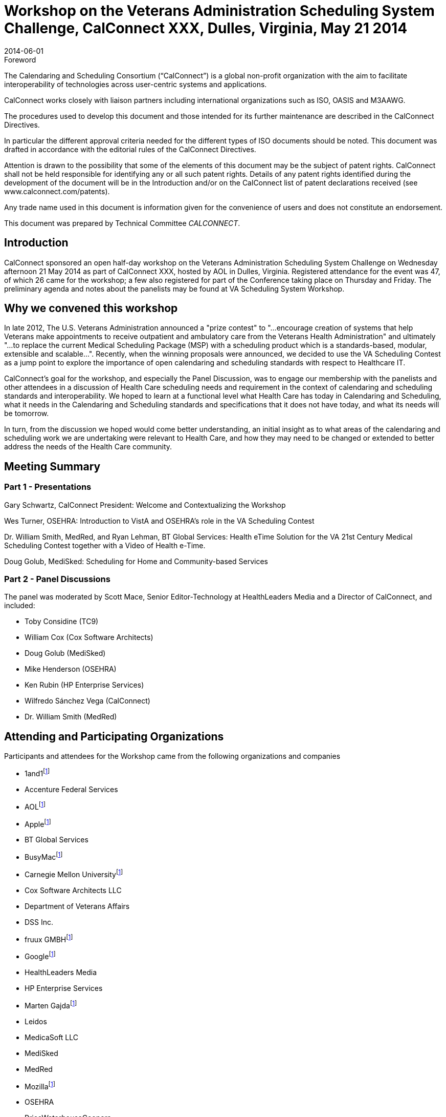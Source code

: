 = Workshop on the Veterans Administration Scheduling System Challenge, CalConnect XXX, Dulles, Virginia, May 21 2014
:docnumber: 1403
:copyright-year: 2014
:language: en
:doctype: administrative
:edition: 1.1
:status: published
:revdate: 2014-06-01
:published-date: 2014-06-01
:technical-committee: CALCONNECT
:mn-document-class: cc
:mn-output-extensions: xml,html,pdf,rxl
:local-cache-only:

.Foreword
The Calendaring and Scheduling Consortium ("`CalConnect`") is a global non-profit
organization with the aim to facilitate interoperability of technologies across
user-centric systems and applications.

CalConnect works closely with liaison partners including international
organizations such as ISO, OASIS and M3AAWG.

The procedures used to develop this document and those intended for its further
maintenance are described in the CalConnect Directives.

In particular the different approval criteria needed for the different types of
ISO documents should be noted. This document was drafted in accordance with the
editorial rules of the CalConnect Directives.

Attention is drawn to the possibility that some of the elements of this
document may be the subject of patent rights. CalConnect shall not be held responsible
for identifying any or all such patent rights. Details of any patent rights
identified during the development of the document will be in the Introduction
and/or on the CalConnect list of patent declarations received (see
www.calconnect.com/patents).

Any trade name used in this document is information given for the convenience
of users and does not constitute an endorsement.

This document was prepared by Technical Committee _{technical-committee}_.

== Introduction

CalConnect sponsored an open half-day workshop on the Veterans Administration Scheduling System
Challenge on Wednesday afternoon 21 May 2014 as part of CalConnect XXX, hosted by AOL in Dulles,
Virginia. Registered attendance for the event was 47, of which 26 came for the workshop; a few also
registered for part of the Conference taking place on Thursday and Friday. The preliminary agenda and
notes about the panelists may be found at VA Scheduling System Workshop.

== Why we convened this workshop

In late 2012, The U.S. Veterans Administration announced a "prize contest" to "...encourage creation of
systems that help Veterans make appointments to receive outpatient and ambulatory care from the
Veterans Health Administration" and ultimately "...to replace the current Medical Scheduling Package
(MSP) with a scheduling product which is a standards-based, modular, extensible and scalable...".
Recently, when the winning proposals were announced, we decided to use the VA Scheduling Contest as
a jump point to explore the importance of open calendaring and scheduling standards with respect to
Healthcare IT.

CalConnect's goal for the workshop, and especially the Panel Discussion, was to engage our
membership with the panelists and other attendees in a discussion of Health Care scheduling needs and
requirement in the context of calendaring and scheduling standards and interoperability. We hoped to
learn at a functional level what Health Care has today in Calendaring and Scheduling, what it needs in the
Calendaring and Scheduling standards and specifications that it does not have today, and what its needs
will be tomorrow.

In turn, from the discussion we hoped would come better understanding, an initial insight as to what areas
of the calendaring and scheduling work we are undertaking were relevant to Health Care, and how they
may need to be changed or extended to better address the needs of the Health Care community.

== Meeting Summary

=== Part 1 - Presentations

Gary Schwartz, CalConnect President: Welcome and Contextualizing the Workshop

Wes Turner, OSEHRA: Introduction to VistA and OSEHRA's role in the VA Scheduling Contest

Dr. William Smith, MedRed, and Ryan Lehman, BT Global Services: Health eTime Solution for the VA
21st Century Medical Scheduling Contest together with a Video of Health e-Time.

Doug Golub, MediSked: Scheduling for Home and Community-based Services

=== Part 2 - Panel Discussions

The panel was moderated by Scott Mace, Senior Editor-Technology at HealthLeaders Media and a
Director of CalConnect, and included:

* Toby Considine (TC9)
* William Cox (Cox Software Architects)
* Doug Golub (MediSked)
* Mike Henderson (OSEHRA)
* Ken Rubin (HP Enterprise Services)
* Wilfredo Sánchez Vega (CalConnect)
* Dr. William Smith (MedRed)

== Attending and Participating Organizations

Participants and attendees for the Workshop came from the following organizations and companies

* 1and1{blank}footnote:ccp[CalConnect Participant]
* Accenture Federal Services
* AOL{blank}footnote:ccp[]
* Apple{blank}footnote:ccp[]
* BT Global Services
* BusyMac{blank}footnote:ccp[]
* Carnegie Mellon University{blank}footnote:ccp[]
* Cox Software Architects LLC
* Department of Veterans Affairs
* DSS Inc.
* fruux GMBH{blank}footnote:ccp[]
* Google{blank}footnote:ccp[]
* HealthLeaders Media
* HP Enterprise Services
* Marten Gajda{blank}footnote:ccp[]
* Leidos
* MedicaSoft LLC
* MediSked
* MedRed
* Mozilla{blank}footnote:ccp[]
* OSEHRA
* PriceWaterhouseCoopers
* Rensselaer Polytechnic Institute{blank}footnote:ccp[]
* SchedJoules{blank}footnote:ccp[]
* Systems Made Simple
* TC9
* TimeTrade Systems{blank}footnote:ccp[]
* Univesity of California, Berkeley{blank}footnote:ccp[]

== Mailing List for Workshop Attendees

Following the Panel Discussion, CalConnect offered to arrange a limited-life mailing list for everyone who
attended the workshop to be able to interact. The e-mails of everyone registered for the workshop have
been entered into the list; anyone who is not interested in being on the list may remove themselves or
send Dave Thewlis a request to be removed. We anticipate the mailing list will be shut down by the end of
the summer unless there is some need to keep it available.

== Conclusions and Thanks

Although it is too early to identify specific areas for collaboration and work, it is clear that CalConnect's
work in scheduling, in particular the applicability of some of the protocols we are developing such as
VPOLL and VAVAILABILITY to such needs as machine-to-machine scheduling, are extremely pertinent,
and as our understanding increases we look forward to making these tools more usable and available to
the Health Care community. Of course, involvement by interested members of the Health Care community
in this work will be essential both for understanding and resources and we invite members of that Health
Care community to get involved with us.

CalConnect thanks all of the participants in the workshop and everyone who worked to make it a success.
